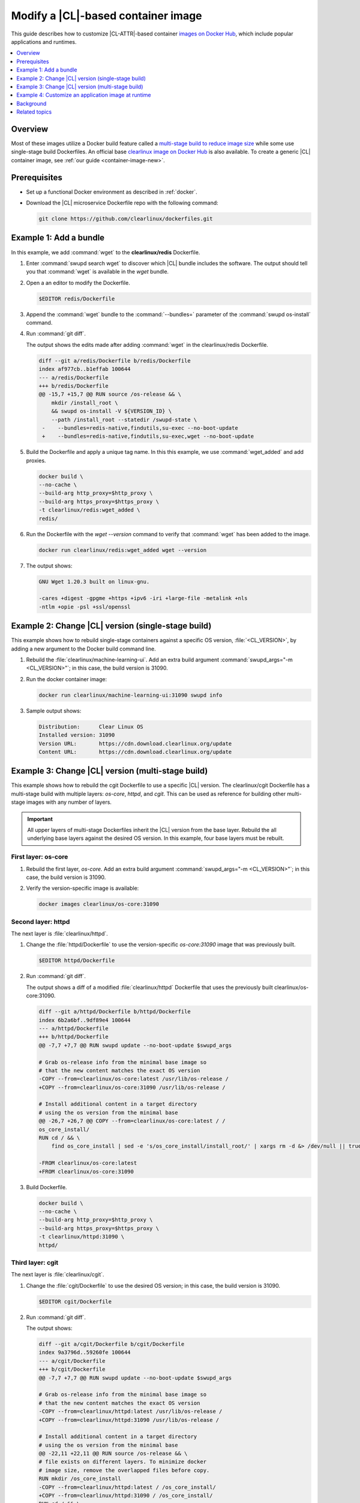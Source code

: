 .. _container-image-modify:

Modify a |CL|-based container image
###################################

This guide describes how to customize |CL-ATTR|-based container
`images on Docker Hub`_, which include popular applications and runtimes.

.. contents::
   :local:
   :depth: 1

Overview
********

Most of these images utilize a Docker build feature called a `multi-stage
build to reduce image size`_ while some use single-stage build Dockerfiles. An
official base `clearlinux image on Docker Hub`_ is also available. To create a
generic |CL| container image, see :ref:`our guide <container-image-new>`.

Prerequisites
*************

* Set up a functional Docker environment as described in :ref:`docker`.

* Download the |CL| microservice Dockerfile repo with the following
  command:

  .. code-block:: bash

     git clone https://github.com/clearlinux/dockerfiles.git


Example 1: Add a bundle
***********************

In this example, we add :command:`wget` to the **clearlinux/redis**
Dockerfile.

#. Enter :command:`swupd search wget` to discover which |CL| bundle includes
   the software. The output should tell you that :command:`wget` is available
   in the *wget* bundle.

#. Open a an editor to modify the Dockerfile.

   .. code-block:: bash   

      $EDITOR redis/Dockerfile

#. Append the :command:`wget` bundle to the :command:`--bundles=` parameter
   of the :command:`swupd os-install` command.

#. Run :command:`git diff`.

   The output shows the edits made after adding :command:`wget` in the
   clearlinux/redis Dockerfile.

   .. code-block:: diff

      diff --git a/redis/Dockerfile b/redis/Dockerfile
      index af977cb..b1effab 100644
      --- a/redis/Dockerfile
      +++ b/redis/Dockerfile
      @@ -15,7 +15,7 @@ RUN source /os-release && \
          mkdir /install_root \
          && swupd os-install -V ${VERSION_ID} \
          --path /install_root --statedir /swupd-state \
       -    --bundles=redis-native,findutils,su-exec --no-boot-update
       +    --bundles=redis-native,findutils,su-exec,wget --no-boot-update

#. Build the Dockerfile and apply a unique tag name. In this this example,
   we use :command:`wget_added` and add proxies.

   .. code-block:: bash

      docker build \
      --no-cache \
      --build-arg http_proxy=$http_proxy \
      --build-arg https_proxy=$https_proxy \
      -t clearlinux/redis:wget_added \
      redis/

#. Run the Dockerfile with the `wget --version` command to verify that
   :command:`wget` has been added to the image.

   .. code-block:: bash

      docker run clearlinux/redis:wget_added wget --version

#. The output shows:

   .. code-block:: console

      GNU Wget 1.20.3 built on linux-gnu.

      -cares +digest -gpgme +https +ipv6 -iri +large-file -metalink +nls
      -ntlm +opie -psl +ssl/openssl

Example 2: Change |CL| version (single-stage build)
***************************************************

This example shows how to rebuild single-stage containers against a specific
OS version, :file:`<CL_VERSION>`, by adding a new argument to the Docker build
command line. 

#. Rebuild the :file:`clearlinux/machine-learning-ui`. Add an extra build
   argument :command:`swupd_args="-m <CL_VERSION>"`; in this case, the build
   version is 31090.

   .. code-block:: bash
      :linenos:
      :emphasize-lines: 6

      docker build \
      --no-cache \
      --build-arg http_proxy=$http_proxy \
      --build-arg https_proxy=$https_proxy \
      -t clearlinux/machine-learning-ui:31090 \
      --build-arg swupd_args="-m 31090" \
      machine-learning-ui/

#. Run the docker container image:

   .. code-block:: bash

      docker run clearlinux/machine-learning-ui:31090 swupd info

#. Sample output shows:

   .. code-block:: console

      Distribution:      Clear Linux OS
      Installed version: 31090
      Version URL:       https://cdn.download.clearlinux.org/update
      Content URL:       https://cdn.download.clearlinux.org/update


Example 3: Change |CL| version (multi-stage build)
**************************************************

This example shows how to rebuild the cgit Dockerfile to use a specific |CL|
version. The clearlinux/cgit Dockerfile has a multi-stage build with multiple
layers: *os-core*, *httpd*, and *cgit*. This can be used as reference for
building other multi-stage images with any number of layers. 


.. important::

   All upper layers of multi-stage Dockerfiles inherit the |CL| version from
   the base layer. Rebuild the all underlying base layers against the desired
   OS version. In this example, four base layers must be rebuilt.


First layer: os-core
--------------------

#. Rebuild the first layer, *os-core*. Add an extra build argument
   :command:`swupd_args="-m <CL_VERSION>"`; in this case, the build
   version is 31090.

   .. code-block:: bash
      :linenos:
      :emphasize-lines: 6

      docker build \
      --no-cache \
      --build-arg http_proxy=$http_proxy \
      --build-arg https_proxy=$https_proxy \
      -t clearlinux/os-core:31090 \
      --build-arg swupd_args="-m 31090" \
      os-core/

#. Verify the version-specific image is available:

   .. code-block:: bash
      
       docker images clearlinux/os-core:31090


Second layer: httpd
-------------------

The next layer is :file:`clearlinux/httpd`.

#. Change the :file:`httpd/Dockerfile` to use the version-specific
   *os-core:31090* image that was previously built.

   .. code-block:: bash

      $EDITOR httpd/Dockerfile

#. Run :command:`git diff`.

   The output shows a diff of a modified :file:`clearlinux/httpd` Dockerfile
   that uses the previously built clearlinux/os-core:31090.

   .. code-block:: diff

      diff --git a/httpd/Dockerfile b/httpd/Dockerfile
      index 6b2a6bf..9df89e4 100644
      --- a/httpd/Dockerfile
      +++ b/httpd/Dockerfile
      @@ -7,7 +7,7 @@ RUN swupd update --no-boot-update $swupd_args

      # Grab os-release info from the minimal base image so
      # that the new content matches the exact OS version
      -COPY --from=clearlinux/os-core:latest /usr/lib/os-release /
      +COPY --from=clearlinux/os-core:31090 /usr/lib/os-release /

      # Install additional content in a target directory
      # using the os version from the minimal base
      @@ -26,7 +26,7 @@ COPY --from=clearlinux/os-core:latest / /
      os_core_install/
      RUN cd / && \
          find os_core_install | sed -e 's/os_core_install/install_root/' | xargs rm -d &> /dev/null || true

      -FROM clearlinux/os-core:latest
      +FROM clearlinux/os-core:31090

#. Build Dockerfile.

   .. code-block:: bash

      docker build \
      --no-cache \
      --build-arg http_proxy=$http_proxy \
      --build-arg https_proxy=$https_proxy \
      -t clearlinux/httpd:31090 \
      httpd/

Third layer: cgit
-----------------

The next layer is :file:`clearlinux/cgit`.

#. Change the :file:`cgit/Dockerfile` to use the desired OS
   version; in this case, the build version is 31090.

   .. code-block:: bash

      $EDITOR cgit/Dockerfile

#. Run :command:`git diff`.

   The output shows:

   .. code-block:: diff

      diff --git a/cgit/Dockerfile b/cgit/Dockerfile
      index 9a3796d..59260fe 100644
      --- a/cgit/Dockerfile
      +++ b/cgit/Dockerfile
      @@ -7,7 +7,7 @@ RUN swupd update --no-boot-update $swupd_args

      # Grab os-release info from the minimal base image so
      # that the new content matches the exact OS version
      -COPY --from=clearlinux/httpd:latest /usr/lib/os-release /
      +COPY --from=clearlinux/httpd:31090 /usr/lib/os-release /

      # Install additional content in a target directory
      # using the os version from the minimal base
      @@ -22,11 +22,11 @@ RUN source /os-release && \
      # file exists on different layers. To minimize docker
      # image size, remove the overlapped files before copy.
      RUN mkdir /os_core_install
      -COPY --from=clearlinux/httpd:latest / /os_core_install/
      +COPY --from=clearlinux/httpd:31090 / /os_core_install/
      RUN cd / && \
          find os_core_install | sed -e 's/os_core_install/install_root/' | xargs rm -d &> /dev/null || true

      -FROM clearlinux/httpd:latest
      +FROM clearlinux/httpd:31090

#. Build Dockerfile.

   .. code-block:: bash

      docker build \
      --no-cache \
      --build-arg http_proxy=$http_proxy \
      --build-arg https_proxy=$https_proxy \
      -t clearlinux/cgit:31090 \
      cgit/

#. Verify the installed OS version by noting the :command:`VERSION_ID` value
   in the :file:`/usr/lib/os-release` file in the container filesystem.

   .. code-block:: bash
      :linenos:
      :emphasize-lines: 6

      docker run clearlinux/cgit:31090 cat /usr/lib/os-release
      NAME="Clear Linux OS"
      VERSION=1
      ID=clear-linux-os
      ID_LIKE=clear-linux-os
      VERSION_ID=31090
      PRETTY_NAME="Clear Linux OS"
      ANSI_COLOR="1;35"
      HOME_URL="https://clearlinux.org"
      SUPPORT_URL="https://clearlinux.org"
      BUG_REPORT_URL="mailto:dev@lists.clearlinux.org"
      PRIVACY_POLICY_URL=http://www.intel.com/privacy


Example 4: Customize an application image at runtime
****************************************************

This section describes how to modify a published |CL| container at runtime.
In this example, we add Tensorflow\* into a :command:`clearlinux/python`
container. This approach can help accelerate the feature development process.

In this example, three separate console windows are used to easily interact
inside and outside of the container.

First console: Start the container
----------------------------------

#. Launch the clearlinux/python container.

   .. code-block:: bash

      docker run -it --rm clearlinux/python
      Python 3.7.3 (default, Jun 17 2019, 00:47:04)
      [GCC 9.1.1 20190616 gcc-9-branch@272336] on linux
      Type "help", "copyright", "credits" or "license" for more information.

#. Try to import Tensorflow inside the container using the command:
   :command:`import tensorflow as tf`. The example below shows the expected
   error message because the Docker image does not yet include the Tensorflow
   module.

   .. code-block:: bash

      >>> import tensorflow as tf
      Traceback (most recent call last):
      File "<stdin>", line 1, in <module>
      ModuleNotFoundError: No module named 'tensorflow'
      >>>

Second console: Add a bundle
----------------------------

#. In another console, find the :command:`<Container_ID>` of
   clearlinux/python launched. This example Container ID is d4ce9d526fa6.

   .. code-block:: bash

      docker ps

#. The output shows:

   .. code-block:: console

     CONTAINER ID   IMAGE               COMMAND   CREATED             STATUS              PORTS          NAMES
     d4ce9d526fa6   clearlinux/python   python3   About a minute ago  Up About a minute                  amazing_villani

#. Connect to the running clearlinux/python container.

   .. code-block:: bash

      docker exec -it d4ce9d526fa6 /usr/bin/bash
      root@d4ce9d526fa6/ #


#.  Use :command:`swupd` to install the machine-learning-tensorflow bundle.

    .. code-block:: bash

       root@d4ce9d526fa6/ # swupd bundle-add machine-learning-tensorflow
       Loading required manifests...
       Downloading packs (692.32 Mb) for:
       - machine-learning-tensorflow
       … …
       ...100%
       Finishing packs extraction...
       No extra files need to be downloaded
       Installing bundle(s) files...
       ...100%
       Calling post-update helper scripts.
       Successfully installed 1 bundle

#. After the machine-learning-tensorflow bundle is installed in the
   container, in the first console, import Tensorflow, which will be
   successful now. You could also save the updated container using the
   command :command:`docker commit <Container_ID>`.

   .. code-block:: bash

      >>> import tensorflow as tf
      >>> tf.__version__
      '1.13.1'

Third console: Save the modified container
------------------------------------------

#. In a third console, save the container with a new tag. Our example uses
   the tag `tensorflow_added` to identify our modified container.

   .. code-block:: bash

      docker commit d4ce9d526fa6 clearlinux/python:tensorflow_added

#. Launch the modified container, and then import Tensorflow with success.

   .. code-block:: bash

      docker run -it clearlinux/python:tensorflow_added
      Python 3.7.3 (default, Jun 17 2019, 00:47:04)
      [GCC 9.1.1 20190616 gcc-9-branch@272336] on linux
      Type "help", "copyright", "credits" or "license" for more information.

   .. code-block:: bash

      >>> import tensorflow as tf
      >>> tf.__version__
      '1.13.1'
      >>>

Background
**********

Multi-stage Dockerfiles contain more than one :command:`FROM` directive. All
of the multi-stage Clear Linux OS Dockerfiles share a common base layer
called :command:`clearlinux/os-core:latest`. All of the higher level layers
inherit the Clear Linux OS version from this base layer.

For details on how we leveraged multi-stage Docker builds, see the article
`Minimizing Clear Linux OS container sizes`_.

#. :command:`clearlinux/os-core` is built once per day. It is a container
   containing a minimal Linux userspace.

#. The target container image uses either :command:`clearlinux/os-core` as a
   base layer or another container image :command:`clearlinux/` as a base
   layer.

#. Bundle(s) containing the application are downloaded during the first stage
   of the build process using :command:`swupd`.

#. The final container image is a composition of its base layer and the
   specific feature layer, via :command:`FROM clearlinux/<base layer>:latest
   , such as: os-core, httpd, and via :command:`COPY --from=builder /
   install_root /`. Using this method, the target container images are kept
   up to date without file duplication. For application-centric containers,
   `os-core-update` is excluded to improve size optimization.

Related topics
**************

*	:ref:`docker`
*	:ref:`container-image-new`

.. _images on Docker Hub: https://hub.docker.com/u/clearlinux
.. _GitHub\*: https://github.com/clearlinux/dockerfiles
.. _clearlinux image on Docker Hub: https://hub.docker.com/_/clearlinux
.. _clearlinux microservice dockerfile repo: https://github.com/clearlinux/dockerfiles

.. _multi-stage build: https://docs.docker.com/develop/develop-images/multistage-build/

.. _Minimizing Clear Linux OS container sizes: https://clearlinux.org/blogs-news/minimizing-clear-linux-os-container-sizes

.. _multi-stage build to reduce image size: https://clearlinux.org/blogs-news/minimizing-clear-linux-os-container-sizes
